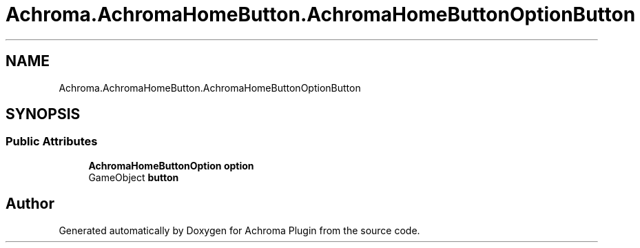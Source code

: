.TH "Achroma.AchromaHomeButton.AchromaHomeButtonOptionButton" 3 "Achroma Plugin" \" -*- nroff -*-
.ad l
.nh
.SH NAME
Achroma.AchromaHomeButton.AchromaHomeButtonOptionButton
.SH SYNOPSIS
.br
.PP
.SS "Public Attributes"

.in +1c
.ti -1c
.RI "\fBAchromaHomeButtonOption\fP \fBoption\fP"
.br
.ti -1c
.RI "GameObject \fBbutton\fP"
.br
.in -1c

.SH "Author"
.PP 
Generated automatically by Doxygen for Achroma Plugin from the source code\&.

